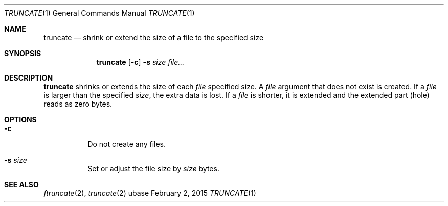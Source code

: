 .Dd February 2, 2015
.Dt TRUNCATE 1
.Os ubase
.Sh NAME
.Nm truncate
.Nd shrink or extend the size of a file to the specified size
.Sh SYNOPSIS
.Nm
.Op Fl c
.Fl s Ar size
.Ar file...
.Sh DESCRIPTION
.Nm
shrinks or extends the size of each
.Ar file
specified size. A
.Ar file
argument that does not exist is created. If a
.Ar file
is larger than the specified
.Ar size ,
the extra data is lost. If a
.Ar file
is shorter, it is extended and the extended part (hole) reads as zero bytes.
.Sh OPTIONS
.Bl -tag -width Ds
.It Fl c
Do not create any files.
.It Fl s Ar size
Set or adjust the file size by
.Ar size
bytes.
.El
.Sh SEE ALSO
.Xr ftruncate 2 ,
.Xr truncate 2